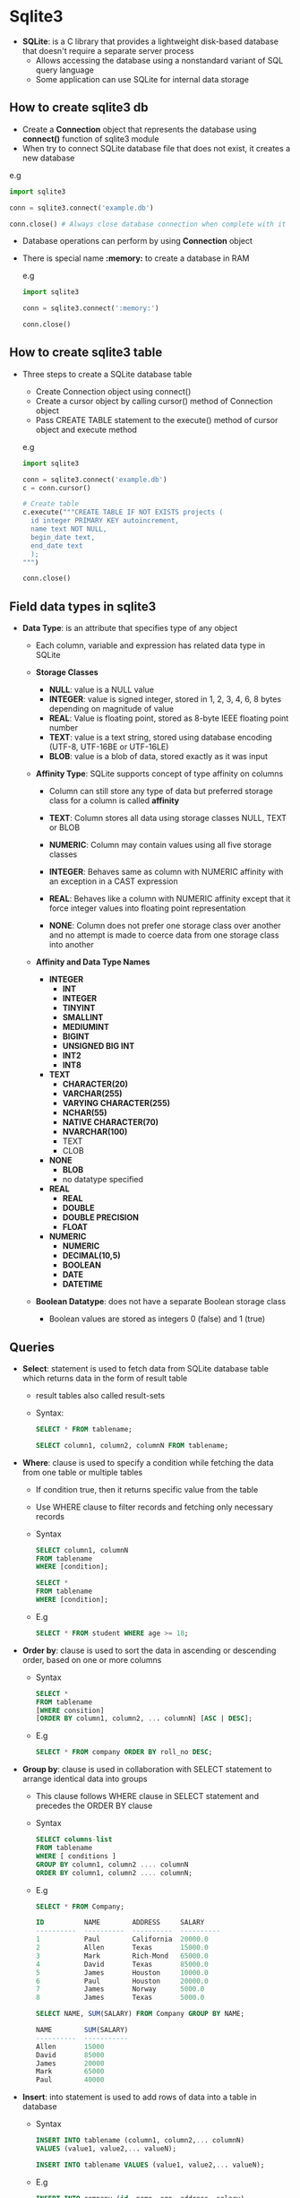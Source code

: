 * Sqlite3
- *SQLite*: is a C library that provides a lightweight disk-based database that doesn't require a separate server process
  - Allows accessing the database using a nonstandard variant of SQL query language
  - Some application can use SQLite for internal data storage

** How to create sqlite3 db
- Create a *Connection* object that represents the database using *connect()* function of sqlite3 module
- When try to connect SQLite database file that does not exist, it creates a new database

e.g
#+BEGIN_SRC python
  import sqlite3

  conn = sqlite3.connect('example.db')

  conn.close() # Always close database connection when complete with it
#+END_SRC

- Database operations can perform by using *Connection* object
- There is special name *:memory:* to create a database in RAM

  e.g
  #+BEGIN_SRC python
    import sqlite3

    conn = sqlite3.connect(':memory:')

    conn.close()
  #+END_SRC

** How to create sqlite3 table
- Three steps to create a SQLite database table
  - Create Connection object using connect()
  - Create a cursor object by calling cursor() method of Connection object
  - Pass CREATE TABLE statement to the execute() method of cursor object and execute method

  e.g
  #+BEGIN_SRC python
    import sqlite3

    conn = sqlite3.connect('example.db')
    c = conn.cursor()

    # Create table
    c.execute("""CREATE TABLE IF NOT EXISTS projects (
      id integer PRIMARY KEY autoincrement,
      name text NOT NULL,
      begin_date text,
      end_date text
      );
    """)

    conn.close()
  #+END_SRC

** Field data types in sqlite3
- *Data Type*: is an attribute that specifies type of any object
  - Each column, variable and expression has related data type in SQLite

  - *Storage Classes*
    - *NULL*: value is a NULL value
    - *INTEGER*: value is signed integer, stored in 1, 2, 3, 4, 6, 8 bytes depending on magnitude of value
    - *REAL*: Value is floating point, stored as 8-byte IEEE floating point number
    - *TEXT*: value is a text string, stored using database encoding (UTF-8, UTF-16BE or UTF-16LE)
    - *BLOB*: value is a blob of data, stored exactly as it was input

  - *Affinity Type*: SQLite supports concept of type affinity on columns
    - Column can still store any type of data but preferred storage class for a column is called *affinity*

    - *TEXT*: Column stores all data using storage classes NULL, TEXT or BLOB
    - *NUMERIC*: Column may contain values using all five storage classes
    - *INTEGER*: Behaves same as column with NUMERIC affinity with an exception in a CAST expression
    - *REAL*: Behaves like a column with NUMERIC affinity except that it force integer values into floating point representation
    - *NONE*: Column does not prefer one storage class over another and no attempt is made to coerce data from one storage class into another

  - *Affinity and Data Type Names*
    - *INTEGER*
      - *INT*
      - *INTEGER*
      - *TINYINT*
      - *SMALLINT*
      - *MEDIUMINT*
      - *BIGINT*
      - *UNSIGNED BIG INT*
      - *INT2*
      - *INT8*

    - *TEXT*
      - *CHARACTER(20)*
      - *VARCHAR(255)*
      - *VARYING CHARACTER(255)*
      - *NCHAR(55)*
      - *NATIVE CHARACTER(70)*
      - *NVARCHAR(100)*
      - TEXT
      - CLOB

    - *NONE*
      - *BLOB*
      - no datatype specified

    - *REAL*
      - *REAL*
      - *DOUBLE*
      - *DOUBLE PRECISION*
      - *FLOAT*

    - *NUMERIC*
      - *NUMERIC*
      - *DECIMAL(10,5)*
      - *BOOLEAN*
      - *DATE*
      - *DATETIME*

  - *Boolean Datatype*: does not have a separate Boolean storage class
    - Boolean values are stored as integers 0 (false) and 1 (true)

** Queries
- *Select*: statement is used to fetch data from SQLite database table which returns data in the form of result table
  - result tables also called result-sets
  - Syntax:

    #+BEGIN_SRC sql
      SELECT * FROM tablename;

      SELECT column1, column2, columnN FROM tablename;
    #+END_SRC

- *Where*: clause is used to specify a condition while fetching the data from one table or multiple tables
  - If condition true, then it returns specific value from the table
  - Use WHERE clause to filter records and fetching only necessary records
  - Syntax

    #+BEGIN_SRC sql
      SELECT column1, columnN
      FROM tablename
      WHERE [condition];

      SELECT *
      FROM tablename
      WHERE [condition];
    #+END_SRC

  - E.g
    #+BEGIN_SRC sql
      SELECT * FROM student WHERE age >= 18;
    #+END_SRC

- *Order by*: clause is used to sort the data in ascending or descending order, based on one or more columns
  - Syntax

    #+BEGIN_SRC sql
      SELECT *
      FROM tablename
      [WHERE consition]
      [ORDER BY column1, column2, ... columnN] [ASC | DESC];
    #+END_SRC

  - E.g

    #+BEGIN_SRC sql
      SELECT * FROM company ORDER BY roll_no DESC;
    #+END_SRC

- *Group by*: clause is used in collaboration with SELECT statement to arrange identical data into groups
  - This clause follows WHERE clause in SELECT statement and precedes the ORDER BY clause
  - Syntax

    #+BEGIN_SRC sql
      SELECT columns-list
      FROM tablename
      WHERE [ conditions ]
      GROUP BY column1, column2 .... columnN
      ORDER BY column1, column2 .... columnN;
    #+END_SRC

  - E.g

    #+BEGIN_SRC sql
      SELECT * FROM Company;

      ID          NAME        ADDRESS     SALARY
      ----------  ----------  ----------  ----------
      1           Paul        California  20000.0
      2           Allen       Texas       15000.0
      3           Mark        Rich-Mond   65000.0
      4           David       Texas       85000.0
      5           James       Houston     10000.0
      6           Paul        Houston     20000.0
      7           James       Norway      5000.0
      8           James       Texas       5000.0

      SELECT NAME, SUM(SALARY) FROM Company GROUP BY NAME;

      NAME        SUM(SALARY)
      ----------  -----------
      Allen       15000
      David       85000
      James       20000
      Mark        65000
      Paul        40000
    #+END_SRC

- *Insert*: into statement is used to add rows of data into a table in database
  - Syntax

    #+BEGIN_SRC sql
      INSERT INTO tablename (column1, column2,... columnN)
      VALUES (value1, value2,... valueN);

      INSERT INTO tablename VALUES (value1, value2,... valueN);
    #+END_SRC

  - E.g

    #+BEGIN_SRC sql
      INSERT INTO company (id, name, age, address, salary)
      VALUES (1, 'Paul', 32, 'California', 20000.00);

      INSERT INTO company (id, name, age, address, salary)
      VALUES (2, 'Allen', 25, 'Texas', 25000.00);

      INSERT INTO company (id, name, age, address, salary)
      VALUES (3, 'Teddy', 23, 'Norway', 65000.00);
    #+END_SRC

- *Delete*: query is used to delete existing records from a table
  - Use WHERE clause with DELETE query to delete selected rows, otherwise all records would be deleted
  - Syntax

    #+BEGIN_SRC sql
      DELETE FROM tablename
      WHERE [condition];
    #+END_SRC

- *Like*: operator is used to match text values against a pattern using wildcards
  - If the search expression can be matched to pattern expression, LIKE operator will return true (1)
  - Two wildcards used in conjunction with LIKE operator:
    - Percent sign (%): represents zero, one or multiple numbers or characters
    - Underscore (_): represents a single number or character
    - These symbols can be used in combinations
  - Syntax

    #+BEGIN_SRC sql
      SELECT FROM tablename
      WHERE column1 LIKE 'XXXX%' /* Finds any values that starts with XXXX */

      SELECT FROM tablename
      WHERE column1 LIKE '%XXXX%' /* Finds any values that have XXXX in any position */

      SELECT FROM tablename
      WHERE column1 LIKE 'XXXX_' /* Finds any values in five-lines text that start with XXXX */

      SELECT FROM tablename
      WHERE column1 LIKE 'X_X' /* Finds any values in three-lines text that start with X and end with X */
    #+END_SRC

- *Having*: clause enables to specify conditions that filter which groups results appear in the final results
  - "WHERE" places conditions on the selected columns, whereas the HAVING clause places conditions on groups created by GROUP BY clause
  - Syntax

    #+BEGIN_SRC sql
      SELECT * FROM tablename
      WHERE [ conditions ]
      GROUP BY column1, ... columnN
      HAVING [ conditions ];
    #+END_SRC

  - E.g

    #+BEGIN_SRC sql
      SELECT * FROM Company;

      ID          NAME        AGE         ADDRESS     SALARY
      ----------  ----------  ----------  ----------  ----------
      1           Paul        32          California  20000.0
      2           Allen       25          Texas       15000.0
      3           Teddy       23          Norway      20000.0
      4           Mark        25          Rich-Mond   65000.0
      5           David       27          Texas       85000.0
      6           Kim         22          South-Hall  45000.0
      7           James       24          Houston     10000.0
      8           Paul        24          Houston     20000.0
      9           James       44          Norway      5000.0
      10          James       45          Texas       5000.0

      SELECT * FROM Company GROUP BY NAME HAVING COUNT(NAME) < 2;

      ID          NAME        AGE         ADDRESS     SALARY
      ----------  ----------  ----------  ----------  ----------
      2           Allen       25          Texas       15000
      5           David       27          Texas       85000
      6           Kim         22          South-Hall  45000
      4           Mark        25          Rich-Mond   65000
      3           Teddy       23          Norway      20000

      SELECT * FROM Company GROUP BY NAME HAVING COUNT(NAME) > 2;

      ID          NAME        AGE         ADDRESS     SALARY
      ----------  ----------  ----------  ----------  ----------
      10          James       45          Texas       5000
    #+END_SRC

- *In*: condition is used to help reduce the need to use multiple OR conditions in a SELECT, INSERT, UPDATE, or DELETE statement
  - Syntax

    #+BEGIN_SRC sql
      expression IN (value1, value2, ... ValueN);
    #+END_SRC

  - E.g

    #+BEGIN_SRC sql
      SELECT * FROM student
      WHERE first_name IN ('Sarah', 'Jane', 'Heather');
    #+END_SRC

- *Not/And/Or*
  - *NOT*: condition (also called NOT operator) used to negate a condition in SELECT, INSERT, UPDATE or DELETE statement
    - E.g

      #+BEGIN_SRC sql
        SELECT * FROM student
        WHERE branch NOT IN ('BCA', 'BSC');

        SELECT * FROM student
        WHERE branch IS NOT NULL;

        SELECT * FROM student
        WHERE name NOT LIKE 'a%';
      #+END_SRC

  - *AND*/ *OR*: operators are used to compile multiple conditions to narrow down selected data in a SQLite statement
    - These operators are called conjunction operators
    - Syntax

      #+BEGIN_SRC sql
        SELECT * FROM tablename
        WHERE [ condition1 ] AND [ condition2] ... AND [ conditionN ];


        SELECT * FROM tablename
        WHERE [ condition1 ] OR [ condition2].... OR [ conditionN ];
      #+END_SRC

- *Update*: query used to modify existing records in a table
  - Use WHERE clause to update selected rows, otherwise all rows would be update
  - Syntax

    #+BEGIN_SRC sql
      UPDATE tablename
      SET column1 = value1, column2 = value2 ..., columnN = volueN
      WHERE [ condition ];
    #+END_SRC

- *Alter*: table command modifies an existing table without performing a full dump and reload of data
  - Can rename a table name
  - Additional columns can be added in an existing table
  - Syntax

    #+BEGIN_SRC sql
      ALTER TABLE database_name.tablename RENAME TO new_tablename;

      ALTER TABLE database_name.tablename ADD COLUMN column_def...;
    #+END_SRC

- *Explain*: used for describing details of
  - Syntax

    #+BEGIN_SRC sql
      EXPLAIN [SQLite Query]
    #+END_SRC

** Field Constraints
- Constraints are rules enforced on data columns on table
- Used to limit type of data that can go into table
- It could be column level or table level
  - Column level constraints are applied only to one column where as table level constraints are applied to the whole table

- Commonly used constraints are
  - *NOT NULL* Constraint: Ensures that a column cannot have NULL value
  - *DEFAULT* Constraint: provides a default value for a column when none is specified
  - *UNIQUE* Constraint: Ensures that all values in column are different
  - *PRIMARY KEY* Uniquely identified each rows/records in database table
  - *CHECK* Constraint: Ensures that all values in column satisfy certain conditions

  - *foreign_key*: is used to ensure referential integrity of the data in one table to match values in another table
    - It may be one column or list of columns which points to PRIMARY KEY of another table
    - E.g

      #+BEGIN_SRC sql
        CREATE TABLE company (
               com_id int PRIMARY KEY NOT NULL UNIQUE,
               com_name text NOT NULL
               );

        CREATE TABLE item (
               item_id INT NOT NULL UNIQUE PRIMARY KEY,
               item_desc TEXT NOT NULL,
               rate INT NOT NULL,
               com_id text NOT NULL,
               FOREIGN KEY (com_id) REFERENCES company(com_id)
               );
      #+END_SRC

  - E.g

    #+BEGIN_SRC sql
      CREATE TABLE company (
             Id  INT PRIMARY KEY NOT NULL,
             Name Text NOT NULL UNIQUE,
             Age INT NOT NULL CHECK(Age > 18),
             ADDRESS CHAR(50),
             SALARY REAL DEFAULT 40000.00
             );
    #+END_SRC
